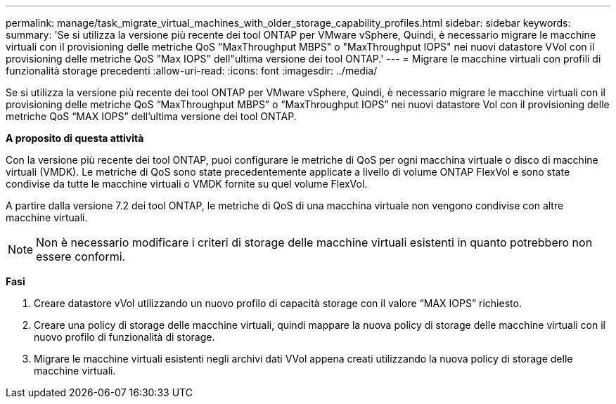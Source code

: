 ---
permalink: manage/task_migrate_virtual_machines_with_older_storage_capability_profiles.html 
sidebar: sidebar 
keywords:  
summary: 'Se si utilizza la versione più recente dei tool ONTAP per VMware vSphere, Quindi, è necessario migrare le macchine virtuali con il provisioning delle metriche QoS "MaxThroughput MBPS" o "MaxThroughput IOPS" nei nuovi datastore VVol con il provisioning delle metriche QoS "Max IOPS" dell"ultima versione dei tool ONTAP.' 
---
= Migrare le macchine virtuali con profili di funzionalità storage precedenti
:allow-uri-read: 
:icons: font
:imagesdir: ../media/


[role="lead"]
Se si utilizza la versione più recente dei tool ONTAP per VMware vSphere, Quindi, è necessario migrare le macchine virtuali con il provisioning delle metriche QoS "`MaxThroughput MBPS`" o "`MaxThroughput IOPS`" nei nuovi datastore Vol con il provisioning delle metriche QoS "`MAX IOPS`" dell'ultima versione dei tool ONTAP.

*A proposito di questa attività*

Con la versione più recente dei tool ONTAP, puoi configurare le metriche di QoS per ogni macchina virtuale o disco di macchine virtuali (VMDK). Le metriche di QoS sono state precedentemente applicate a livello di volume ONTAP FlexVol e sono state condivise da tutte le macchine virtuali o VMDK fornite su quel volume FlexVol.

A partire dalla versione 7.2 dei tool ONTAP, le metriche di QoS di una macchina virtuale non vengono condivise con altre macchine virtuali.


NOTE: Non è necessario modificare i criteri di storage delle macchine virtuali esistenti in quanto potrebbero non essere conformi.

*Fasi*

. Creare datastore vVol utilizzando un nuovo profilo di capacità storage con il valore "`MAX IOPS`" richiesto.
. Creare una policy di storage delle macchine virtuali, quindi mappare la nuova policy di storage delle macchine virtuali con il nuovo profilo di funzionalità di storage.
. Migrare le macchine virtuali esistenti negli archivi dati VVol appena creati utilizzando la nuova policy di storage delle macchine virtuali.

